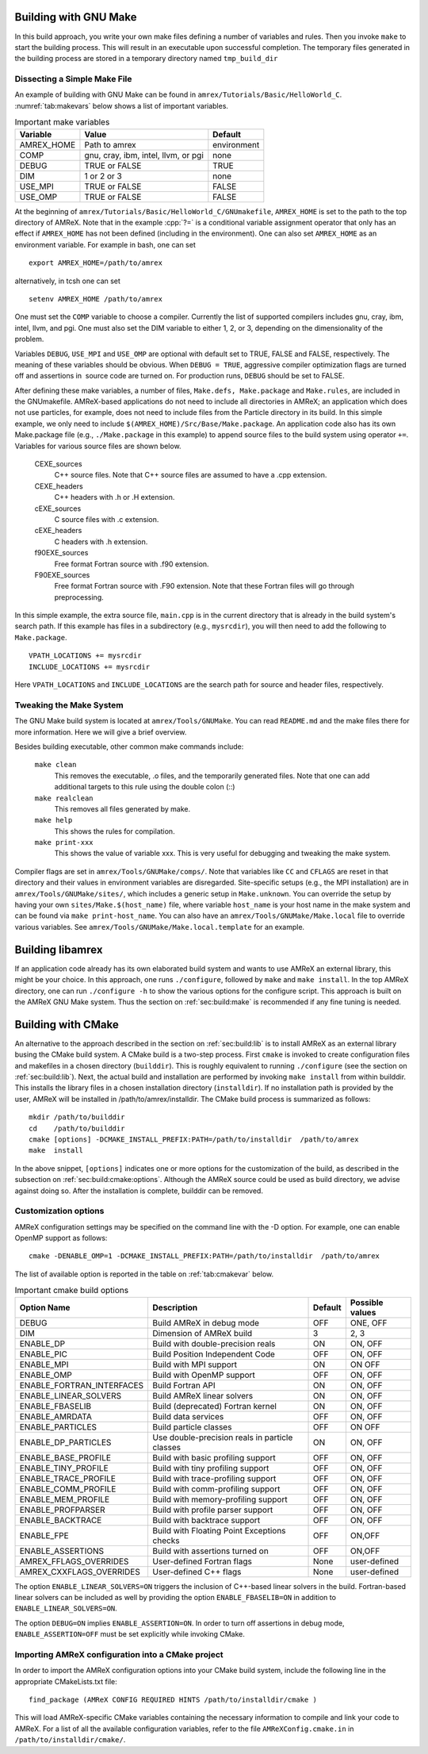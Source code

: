 .. role:: cpp(code)
   :language: c++


.. _sec:build:make:

Building with GNU Make
======================

In this build approach, you write your own make files defining a
number of variables and rules. Then you invoke  ``make`` to start
the building process. This will result in an executable upon
successful completion. The temporary files generated in the building
process are stored in a temporary directory named  ``tmp_build_dir`` 

Dissecting a Simple Make File
-----------------------------

An example of building with GNU Make can be found in
``amrex/Tutorials/Basic/HelloWorld_C``. 
:numref:`tab:makevars`
below shows a list of important variables.

.. raw:: latex

   \centering

.. _tab:makevars:

.. table:: Important make variables

   +------------+-------------------------------------+-------------+
   | Variable   | Value                               | Default     |
   +============+=====================================+=============+
   | AMREX_HOME | Path to amrex                       | environment |
   +------------+-------------------------------------+-------------+
   | COMP       | gnu, cray, ibm, intel, llvm, or pgi | none        |
   +------------+-------------------------------------+-------------+
   | DEBUG      | TRUE or FALSE                       | TRUE        |
   +------------+-------------------------------------+-------------+
   | DIM        | 1 or 2 or 3                         | none        |
   +------------+-------------------------------------+-------------+
   | USE_MPI    | TRUE or FALSE                       | FALSE       |
   +------------+-------------------------------------+-------------+
   | USE_OMP    | TRUE or FALSE                       | FALSE       |
   +------------+-------------------------------------+-------------+

At the beginning of ``amrex/Tutorials/Basic/HelloWorld_C/GNUmakefile``, 
``AMREX_HOME`` is set to the path to the top directory of AMReX. 
Note that in the example :cpp:`?=` is a conditional variable assignment 
operator that only has an effect if ``AMREX_HOME`` has not been defined
(including in the environment). One can also set ``AMREX_HOME`` as an 
environment variable. For example in bash, one can set 

.. highlight:: bash

::

    export AMREX_HOME=/path/to/amrex

alternatively, in tcsh one can set

.. highlight:: bash

::

    setenv AMREX_HOME /path/to/amrex

One must set the ``COMP`` variable to choose a compiler. Currently
the list of supported compilers includes gnu, cray,
ibm, intel, llvm, and pgi. One must also set the
DIM variable to either 1, 2, or 3, depending on the
dimensionality of the problem.

Variables ``DEBUG``, ``USE_MPI`` and ``USE_OMP`` are optional
with default set to TRUE, FALSE and FALSE, respectively. 
The meaning of these variables should be obvious.
When ``DEBUG = TRUE``, aggressive compiler optimization flags are turned
off and assertions in  source code are turned on. For
production runs, ``DEBUG`` should be set to FALSE.

After defining these make variables, a number of files,
``Make.defs, Make.package`` and ``Make.rules``, are included in the
GNUmakefile. AMReX-based applications do not need to include
all directories in AMReX; an application which does not use particles,
for example, does not need to include files from the Particle
directory in its build.
In this simple example, we only need to include
``$(AMREX_HOME)/Src/Base/Make.package``. An application code also
has its own Make.package file (e.g., ``./Make.package`` in
this example) to append source files to the build system using
operator ``+=``. Variables for various source files are shown
below.

    CEXE_sources
        C++ source files. Note that C++ source files are assumed to have a .cpp extension.

    CEXE_headers
        C++ headers with .h or .H extension.

    cEXE_sources
        C source files with .c extension.

    cEXE_headers
        C headers with .h extension.

    f90EXE_sources
        Free format Fortran source with .f90 extension.

    F90EXE_sources
        Free format Fortran source with .F90 extension. 
        Note that these Fortran files will go through preprocessing.

In this simple example, the extra source file, ``main.cpp`` is in
the current directory that is already in the build system's search
path. If this example has files in a subdirectory (e.g.,
``mysrcdir``), you will then need to add the following to
``Make.package``.

::

        VPATH_LOCATIONS += mysrcdir
        INCLUDE_LOCATIONS += mysrcdir

Here ``VPATH_LOCATIONS`` and ``INCLUDE_LOCATIONS`` are the search
path for source and header files, respectively.

Tweaking the Make System
------------------------

The GNU Make build system is located at ``amrex/Tools/GNUMake``.
You can read ``README.md`` and the make files there for more
information. Here we will give a brief overview.

Besides building executable, other common make commands include:

    ``make clean``
        This removes the executable, .o files, and
        the temporarily generated files. Note that one can add additional
        targets to this rule using the double colon (::)

    ``make realclean``
        This removes all files generated by make.

    ``make help``
        This shows the rules for compilation.

    ``make print-xxx``
        This shows the value of variable xxx. This is
        very useful for debugging and tweaking the make system.

Compiler flags are set in ``amrex/Tools/GNUMake/comps/``. Note that
variables like ``CC`` and ``CFLAGS`` are reset in that directory
and their values in environment variables are disregarded. 
Site-specific setups (e.g., the MPI installation) are in
``amrex/Tools/GNUMake/sites/``, which includes a generic setup in
``Make.unknown``. You can override the setup by having your own
``sites/Make.$(host_name)`` file, where variable ``host_name`` is your
host name in the make system and can be found via ``make print-host_name``. 
You can also have an ``amrex/Tools/GNUMake/Make.local`` file to override 
various variables. See ``amrex/Tools/GNUMake/Make.local.template`` for an example.

.. _sec:build:lib:

Building libamrex
=================

If an application code already has its own elaborated build system and
wants to use AMReX an external library, this might be your
choice. In this approach, one runs ``./configure``, followed by
``make`` and ``make install``. In the top AMReX directory, one
can run ``./configure -h`` to show the various options for the
configure script. This approach is built on the AMReX GNU Make
system. Thus the section on :ref:`sec:build:make` is recommended if any fine
tuning is needed.

.. _sec:build:cmake:

Building with CMake
===================

An alternative to the approach described in the section on :ref:`sec:build:lib`
is to install AMReX as an external library busing the CMake build system.
A CMake build is a two-step process. First ``cmake`` is invoked to create
configuration files and makefiles in a chosen directory (``builddir``).
This is roughly equivalent to running ``./configure`` (see the section on
:ref:`sec:build:lib`). Next, the actual build and installation are performed
by invoking ``make install`` from within builddir. This installs
the library files in a chosen installation directory (``installdir``). 
If no installation path is provided by the user, AMReX will be installed in 
/path/to/amrex/installdir. The CMake build process is summarized as follows:

.. highlight:: console

::

    mkdir /path/to/builddir
    cd    /path/to/builddir
    cmake [options] -DCMAKE_INSTALL_PREFIX:PATH=/path/to/installdir  /path/to/amrex 
    make  install

In the above snippet, ``[options]`` indicates one or more options for the customization
of the build, as described in the subsection on :ref:`sec:build:cmake:options`.
Although the AMReX source could be used as build directory, we advise against doing so.
After the installation is complete, builddir can be removed.

.. _sec:build:cmake:options:

Customization options
---------------------

AMReX configuration settings may be specified on the command line with the -D option.
For example, one can enable OpenMP support as follows:

.. highlight:: console

::

    cmake -DENABLE_OMP=1 -DCMAKE_INSTALL_PREFIX:PATH=/path/to/installdir  /path/to/amrex 

The list of available option is reported in the table on :ref:`tab:cmakevar` below.


.. raw:: latex

   \centering

.. _tab:cmakevar:

.. table:: Important cmake build options

   +---------------------------+-------------------------------------------------+-------------+-----------------+
   | Option Name               | Description                                     | Default     | Possible values |
   +===========================+=================================================+=============+=================+
   | DEBUG                     |  Build AMReX in debug mode                      | OFF         | ONE, OFF        |
   +---------------------------+-------------------------------------------------+-------------+-----------------+
   | DIM                       |  Dimension of AMReX build                       | 3           | 2, 3            |
   +---------------------------+-------------------------------------------------+-------------+-----------------+
   | ENABLE_DP                 |  Build with double-precision reals              | ON          | ON, OFF         |
   +---------------------------+-------------------------------------------------+-------------+-----------------+
   | ENABLE_PIC                |  Build Position Independent Code                | OFF         | ON, OFF         |
   +---------------------------+-------------------------------------------------+-------------+-----------------+
   | ENABLE_MPI                |  Build with MPI support                         | ON          | ON OFF          |
   +---------------------------+-------------------------------------------------+-------------+-----------------+
   | ENABLE_OMP                |  Build with OpenMP support                      | OFF         | ON, OFF         |
   +---------------------------+-------------------------------------------------+-------------+-----------------+
   | ENABLE_FORTRAN_INTERFACES |  Build Fortran API                              | ON          | ON, OFF         |
   +---------------------------+-------------------------------------------------+-------------+-----------------+
   | ENABLE_LINEAR_SOLVERS     |  Build AMReX linear solvers                     | ON          | ON, OFF         |
   +---------------------------+-------------------------------------------------+-------------+-----------------+
   | ENABLE_FBASELIB           |  Build (deprecated) Fortran kernel              | ON          | ON, OFF         |
   +---------------------------+-------------------------------------------------+-------------+-----------------+
   | ENABLE_AMRDATA            |  Build data services                            | OFF         | ON, OFF         |
   +---------------------------+-------------------------------------------------+-------------+-----------------+
   | ENABLE_PARTICLES          |  Build particle classes                         | OFF         | ON OFF          |
   +---------------------------+-------------------------------------------------+-------------+-----------------+
   | ENABLE_DP_PARTICLES       |  Use double-precision reals in particle classes | ON          | ON, OFF         |
   +---------------------------+-------------------------------------------------+-------------+-----------------+
   | ENABLE_BASE_PROFILE       |  Build with basic profiling support             | OFF         | ON, OFF         |
   +---------------------------+-------------------------------------------------+-------------+-----------------+
   | ENABLE_TINY_PROFILE       |  Build with tiny profiling support              | OFF         | ON, OFF         |
   +---------------------------+-------------------------------------------------+-------------+-----------------+
   | ENABLE_TRACE_PROFILE      |  Build with trace-profiling support             | OFF         | ON, OFF         |
   +---------------------------+-------------------------------------------------+-------------+-----------------+
   | ENABLE_COMM_PROFILE       |  Build with comm-profiling support              | OFF         | ON, OFF         |
   +---------------------------+-------------------------------------------------+-------------+-----------------+
   | ENABLE_MEM_PROFILE        |  Build with memory-profiling support            | OFF         | ON, OFF         | 
   +---------------------------+-------------------------------------------------+-------------+-----------------+
   | ENABLE_PROFPARSER         |  Build with profile parser support              | OFF         | ON, OFF         |
   +---------------------------+-------------------------------------------------+-------------+-----------------+
   | ENABLE_BACKTRACE          |  Build with backtrace support                   | OFF         | ON, OFF         |
   +---------------------------+-------------------------------------------------+-------------+-----------------+
   | ENABLE_FPE                |  Build with Floating Point Exceptions checks    | OFF         | ON,OFF          |
   +---------------------------+-------------------------------------------------+-------------+-----------------+
   | ENABLE_ASSERTIONS         |  Build with assertions turned on                | OFF         | ON,OFF          |
   +---------------------------+-------------------------------------------------+-------------+-----------------+
   | AMREX_FFLAGS_OVERRIDES    |  User-defined Fortran flags                     | None        | user-defined    |
   +---------------------------+-------------------------------------------------+-------------+-----------------+
   | AMREX_CXXFLAGS_OVERRIDES  |  User-defined C++ flags                         | None        | user-defined    |
   +---------------------------+-------------------------------------------------+-------------+-----------------+


The option ``ENABLE_LINEAR_SOLVERS=ON`` triggers the inclusion of C++-based linear
solvers in the build. Fortran-based linear solvers can be included as well by providing 
the option ``ENABLE_FBASELIB=ON`` in addition to ``ENABLE_LINEAR_SOLVERS=ON``. 

The option ``DEBUG=ON`` implies ``ENABLE_ASSERTION=ON``. In order to turn off assertions 
in debug mode, ``ENABLE_ASSERTION=OFF`` must be set explicitly while invoking CMake.

.. _sec:build:cmake:config:

Importing AMReX configuration into a CMake project
--------------------------------------------------

In order to import the AMReX configuration options into your CMake
build system, include the following line in the appropriate
CMakeLists.txt file:

.. highlight:: cmake

::

    find_package (AMReX CONFIG REQUIRED HINTS /path/to/installdir/cmake )

This will load AMReX-specific CMake variables containing the necessary
information to compile and link your code to AMReX. For a list of all the available
configuration variables, refer to the file ``AMReXConfig.cmake.in`` in
``/path/to/installdir/cmake/``.

